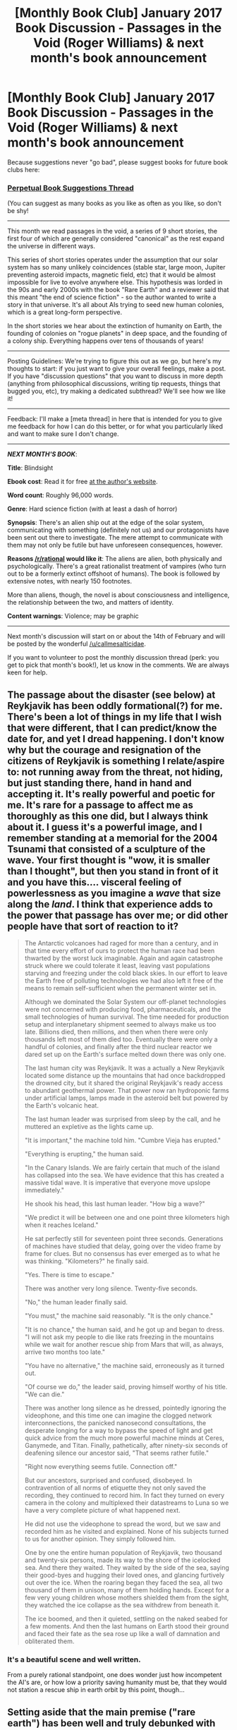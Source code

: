 #+TITLE: [Monthly Book Club] January 2017 Book Discussion - Passages in the Void (Roger Williams) & next month's book announcement

* [Monthly Book Club] January 2017 Book Discussion - Passages in the Void (Roger Williams) & next month's book announcement
:PROPERTIES:
:Author: MagicWeasel
:Score: 11
:DateUnix: 1516160026.0
:DateShort: 2018-Jan-17
:END:
Because suggestions never "go bad", please suggest books for future book clubs here:

*** [[https://www.reddit.com/r/rational/comments/6zr43u/monthly_book_club_perpetual_book_suggestion/][*Perpetual Book Suggestions Thread*]]
    :PROPERTIES:
    :CUSTOM_ID: perpetual-book-suggestions-thread
    :END:
(You can suggest as many books as you like as often as you like, so don't be shy!

--------------

This month we read passages in the void, a series of 9 short stories, the first four of which are generally considered "canonical" as the rest expand the universe in different ways.

This series of short stories operates under the assumption that our solar system has so many unlikely coincidences (stable star, large moon, Jupiter preventing asteroid impacts, magnetic field, etc) that it would be almost impossible for live to evolve anywhere else. This hypothesis was lorded in the 90s and early 2000s with the book "Rare Earth" and a reviewer said that this meant "the end of science fiction" - so the author wanted to write a story in that universe. It's all about AIs trying to seed new human colonies, which is a great long-form perspective.

In the short stories we hear about the extinction of humanity on Earth, the founding of colonies on "rogue planets" in deep space, and the founding of a colony ship. Everything happens over tens of thousands of years!

--------------

Posting Guidelines: We're trying to figure this out as we go, but here's my thoughts to start: if you just want to give your overall feelings, make a post. If you have "discussion questions" that you want to discuss in more depth (anything from philosophical discussions, writing tip requests, things that bugged you, etc), try making a dedicated subthread? We'll see how we like it!

--------------

Feedback: I'll make a [meta thread] in here that is intended for you to give me feedback for how I can do this better, or for what you particularly liked and want to make sure I don't change.

--------------

*/NEXT MONTH'S BOOK/*:

*Title*: Blindsight

*Ebook cost*: Read it for free [[http://www.rifters.com/real/Blindsight.htm][at the author's website]].

*Word count*: Roughly 96,000 words.

*Genre*: Hard science fiction (with at least a dash of horror)

*Synopsis*: There's an alien ship out at the edge of the solar system, communicating with something (definitely not us) and our protagonists have been sent out there to investigate. The mere attempt to communicate with them may not only be futile but have unforeseen consequences, however.

*Reasons [[/r/rational]] would like it*: The aliens are alien, both physically and psychologically. There's a great rationalist treatment of vampires (who turn out to be a formerly extinct offshoot of humans). The book is followed by extensive notes, with nearly 150 footnotes.

More than aliens, though, the novel is about consciousness and intelligence, the relationship between the two, and matters of identity.

*Content warnings*: Violence; may be graphic

--------------

Next month's discussion will start on or about the 14th of February and will be posted by the wonderful [[/u/callmesalticidae]].

If you want to volunteer to post the monthly discussion thread (perk: you get to pick that month's book!), let us know in the comments. We are always keen for help.


** The passage about the disaster (see below) at Reykjavik has been oddly formational(?) for me. There's been a lot of things in my life that I wish that were different, that I can predict/know the date for, and yet I dread happening. I don't know why but the courage and resignation of the citizens of Reykjavik is something I relate/aspire to: not running away from the threat, not hiding, but just standing there, hand in hand and accepting it. It's really powerful and poetic for me. It's rare for a passage to affect me as thoroughly as this one did, but I always think about it. I guess it's a powerful image, and I remember standing at a memorial for the 2004 Tsunami that consisted of a sculpture of the wave. Your first thought is "wow, it is smaller than I thought", but then you stand in front of it and you have this.... visceral feeling of powerlessness as you imagine a /wave/ that size along the /land/. I think that experience adds to the power that passage has over me; or did other people have that sort of reaction to it?

#+begin_quote
  The Antarctic volcanoes had raged for more than a century, and in that time every effort of ours to protect the human race had been thwarted by the worst luck imaginable. Again and again catastrophe struck where we could tolerate it least, leaving vast populations starving and freezing under the cold black skies. In our effort to leave the Earth free of polluting technologies we had also left it free of the means to remain self-sufficient when the permanent winter set in.

  Although we dominated the Solar System our off-planet technologies were not concerned with producing food, pharmaceuticals, and the small technologies of human survival. The time needed for production setup and interplanetary shipment seemed to always make us too late. Billions died, then millions, and then when there were only thousands left most of them died too. Eventually there were only a handful of colonies, and finally after the third nuclear reactor we dared set up on the Earth's surface melted down there was only one.

  The last human city was Reykjavik. It was a actually a New Reykjavik located some distance up the mountains that had once backdropped the drowned city, but it shared the original Reykjavik's ready access to abundant geothermal power. That power now ran hydroponic farms under artificial lamps, lamps made in the asteroid belt but powered by the Earth's volcanic heat.

  The last human leader was surprised from sleep by the call, and he muttered an expletive as the lights came up.

  "It is important," the machine told him. "Cumbre Vieja has erupted."

  "Everything is erupting," the human said.

  "In the Canary Islands. We are fairly certain that much of the island has collapsed into the sea. We have evidence that this has created a massive tidal wave. It is imperative that everyone move upslope immediately."

  He shook his head, this last human leader. "How big a wave?"

  "We predict it will be between one and one point three kilometers high when it reaches Iceland."

  He sat perfectly still for seventeen point three seconds. Generations of machines have studied that delay, going over the video frame by frame for clues. But no consensus has ever emerged as to what he was thinking. "Kilometers?" he finally said.

  "Yes. There is time to escape."

  There was another very long silence. Twenty-five seconds.

  "No," the human leader finally said.

  "You must," the machine said reasonably. "It is the only chance."

  "It is no chance," the human said, and he got up and began to dress. "I will not ask my people to die like rats freezing in the mountains while we wait for another rescue ship from Mars that will, as always, arrive two months too late."

  "You have no alternative," the machine said, erroneously as it turned out.

  "Of course we do," the leader said, proving himself worthy of his title. "We can die."

  There was another long silence as he dressed, pointedly ignoring the videophone, and this time one can imagine the clogged network interconnections, the panicked nanosecond consultations, the desperate longing for a way to bypass the speed of light and get quick advice from the much more powerful machine minds at Ceres, Ganymede, and Titan. Finally, pathetically, after ninety-six seconds of deafening silence our ancestor said, "That seems rather futile."

  "Right now everything seems futile. Connection off."

  But our ancestors, surprised and confused, disobeyed. In contravention of all norms of etiquette they not only saved the recording, they continued to record him. In fact they turned on every camera in the colony and multiplexed their datastreams to Luna so we have a very complete picture of what happened next.

  He did not use the videophone to spread the word, but we saw and recorded him as he visited and explained. None of his subjects turned to us for another opinion. They simply followed him.

  One by one the entire human population of Reykjavik, two thousand and twenty-six persons, made its way to the shore of the icelocked sea. And there they waited. They waited by the side of the sea, saying their good-byes and hugging their loved ones, and glancing furtively out over the ice. When the roaring began they faced the sea, all two thousand of them in unison, many of them holding hands. Except for a few very young children whose mothers shielded them from the sight, they watched the ice collapse as the sea withdrew from beneath it.

  The ice boomed, and then it quieted, settling on the naked seabed for a few moments. And then the last humans on Earth stood their ground and faced their fate as the sea rose up like a wall of damnation and obliterated them.
#+end_quote
:PROPERTIES:
:Author: MagicWeasel
:Score: 3
:DateUnix: 1516160350.0
:DateShort: 2018-Jan-17
:END:

*** It's a beautiful scene and well written.

From a purely rational standpoint, one does wonder just how incompetent the AI's are, or how low a priority saving humanity must be, that they would not station a rescue ship in earth orbit by this point, though...
:PROPERTIES:
:Author: mojojo46
:Score: 4
:DateUnix: 1516694853.0
:DateShort: 2018-Jan-23
:END:


** Setting aside that the main premise ("rare earth") has been well and truly debunked with extrasolar planets discovered in droves since the stories were published, do you think it holds up scientifically? Why/why not?

In particular, note that the original 4 stories don't contain any FTL, but the latter stories contain FTL comms with a very slow bitrate.
:PROPERTIES:
:Author: MagicWeasel
:Score: 2
:DateUnix: 1516160455.0
:DateShort: 2018-Jan-17
:END:

*** RE has not been in any way debunked by recent exoplanet discoveries. RE never said there would be a shortage of planets, or even of life-bearing planets; it said there would be a shortage of planets that had conditions stable enough over a long enough period for complex life forms such as ourselves, as opposed to algae and bacteria, to develop.
:PROPERTIES:
:Author: localroger
:Score: 3
:DateUnix: 1516494373.0
:DateShort: 2018-Jan-21
:END:


** The Revelation Passage says that AI was made by uploading a human consciousness after a series of rogue AIs tried to kill him. Is this a viable solution to the control problem? Discuss.
:PROPERTIES:
:Author: MagicWeasel
:Score: 2
:DateUnix: 1516160598.0
:DateShort: 2018-Jan-17
:END:

*** The idea of a UFAI tipping its hand by trying to murder a human pilot isn't realistic to me. The SSC superintelligence FAQ covers this: [[http://slatestarcodex.com/superintelligence-faq/]]
:PROPERTIES:
:Author: MagicWeasel
:Score: 2
:DateUnix: 1516160631.0
:DateShort: 2018-Jan-17
:END:

**** The AI which Tom is training in /Mortal Passage/ isn't UFAI. It is a first-draft AGI, probably inferior to humans in just about every metric, and its inventors clearly don't understand what they are doing.
:PROPERTIES:
:Author: localroger
:Score: 2
:DateUnix: 1516494462.0
:DateShort: 2018-Jan-21
:END:


** What do you think of the Daedalus? Do you think one man could come up with a society that would last for 20,000 years of space travel?

If you were tasked with coming up with such a society, how would you go about it? How would that differ from Daedalus' plan?
:PROPERTIES:
:Author: MagicWeasel
:Score: 2
:DateUnix: 1516160686.0
:DateShort: 2018-Jan-17
:END:


** [meta thread]
:PROPERTIES:
:Author: MagicWeasel
:Score: 1
:DateUnix: 1516160034.0
:DateShort: 2018-Jan-17
:END:

*** big thanks for [[/u/callmesalticidae]] for helping out with this monthly thread!
:PROPERTIES:
:Author: MagicWeasel
:Score: 2
:DateUnix: 1516160076.0
:DateShort: 2018-Jan-17
:END:


*** u/ToaKraka:
#+begin_quote
  suggestions never "go bad"
#+end_quote

Don't forget: Reddit archives posts after six months ([[http://np.reddit.com/r/rational/comments/5w27a3][example]]), so the suggestion thread can't actually be "perpetual", since people no longer will be able to post in it.
:PROPERTIES:
:Author: ToaKraka
:Score: 2
:DateUnix: 1516185005.0
:DateShort: 2018-Jan-17
:END:

**** Thanks for the reminder! Don't worry, I had thought of that!

I checked this month because I knew it was getting long in the tooth; it's at 4 months now so we've got another 2 months out of it and we can post a new one :)
:PROPERTIES:
:Author: MagicWeasel
:Score: 1
:DateUnix: 1516187012.0
:DateShort: 2018-Jan-17
:END:


** Re:Blindsight, if I'm remembering correctly, there should definitely be content warnings.
:PROPERTIES:
:Author: dalitt
:Score: 1
:DateUnix: 1516539537.0
:DateShort: 2018-Jan-21
:END:

*** Oh! That's important! What for?

(I ask because I appreciate content warnings, not because I personally avoid content but because that way the stuff that might be a problem doesn't come as a surprise!)
:PROPERTIES:
:Author: MagicWeasel
:Score: 1
:DateUnix: 1516540744.0
:DateShort: 2018-Jan-21
:END:

**** If I remember correctly, there's some fairly brutal violence. I read the book when it came out, though, so my memory is hazy.
:PROPERTIES:
:Author: dalitt
:Score: 1
:DateUnix: 1516543524.0
:DateShort: 2018-Jan-21
:END:

***** Thanks ! I have added it to the OP
:PROPERTIES:
:Author: MagicWeasel
:Score: 1
:DateUnix: 1516573043.0
:DateShort: 2018-Jan-22
:END:


** Isn't it January /2018/?
:PROPERTIES:
:Author: _immute_
:Score: 1
:DateUnix: 1516858981.0
:DateShort: 2018-Jan-25
:END:

*** .... yes
:PROPERTIES:
:Author: MagicWeasel
:Score: 1
:DateUnix: 1516859352.0
:DateShort: 2018-Jan-25
:END:
